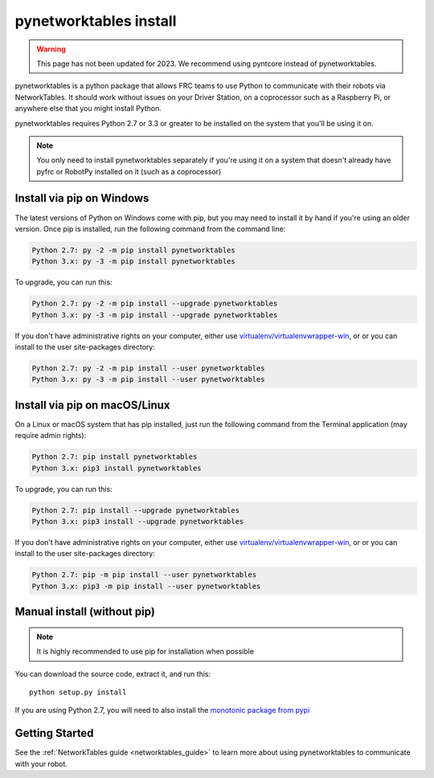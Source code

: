 
.. _install_pynetworktables:

pynetworktables install
=======================

.. warning:: This page has not been updated for 2023. We recommend using pyntcore
             instead of pynetworktables.

pynetworktables is a python package that allows FRC teams to use Python to
communicate with their robots via NetworkTables. It should work without issues
on your Driver Station, on a coprocessor such as a Raspberry Pi, or anywhere
else that you might install Python.

pynetworktables requires Python 2.7 or 3.3 or greater to be installed on the
system that you'll be using it on.

.. note:: You only need to install pynetworktables separately if you're using
          it on a system that doesn't already have pyfrc or RobotPy installed
          on it (such as a coprocessor)
          
Install via pip on Windows
--------------------------

The latest versions of Python on Windows come with pip, but you may need to
install it by hand if you're using an older version. Once pip is installed,
run the following command from the command line:

.. code-block:: sh

    Python 2.7: py -2 -m pip install pynetworktables
    Python 3.x: py -3 -m pip install pynetworktables
    
To upgrade, you can run this:

.. code-block:: sh

    Python 2.7: py -2 -m pip install --upgrade pynetworktables
    Python 3.x: py -3 -m pip install --upgrade pynetworktables

If you don't have administrative rights on your computer, either use
`virtualenv/virtualenvwrapper-win <http://docs.python-guide.org/en/latest/dev/virtualenvs/>`_, or
or you can install to the user site-packages directory:

.. code-block:: sh

    Python 2.7: py -2 -m pip install --user pynetworktables
    Python 3.x: py -3 -m pip install --user pynetworktables
    
Install via pip on macOS/Linux
------------------------------

On a Linux or macOS system that has pip installed, just run the following command
from the Terminal application (may require admin rights):

.. code-block:: sh

    Python 2.7: pip install pynetworktables
    Python 3.x: pip3 install pynetworktables
    
To upgrade, you can run this:

.. code-block:: sh

    Python 2.7: pip install --upgrade pynetworktables
    Python 3.x: pip3 install --upgrade pynetworktables
    
If you don't have administrative rights on your computer, either use
`virtualenv/virtualenvwrapper-win <http://docs.python-guide.org/en/latest/dev/virtualenvs/>`_, or
or you can install to the user site-packages directory:

.. code-block:: sh

    Python 2.7: pip -m pip install --user pynetworktables
    Python 3.x: pip3 -m pip install --user pynetworktables
    
Manual install (without pip)
----------------------------

.. note:: It is highly recommended to use pip for installation when possible

You can download the source code, extract it, and run this::
    
    python setup.py install

If you are using Python 2.7, you will need to also install the
`monotonic package from pypi <https://pypi.python.org/pypi/monotonic>`_

Getting Started
---------------

See the :ref:`NetworkTables guide <networktables_guide>` to learn more about
using pynetworktables to communicate with your robot.
